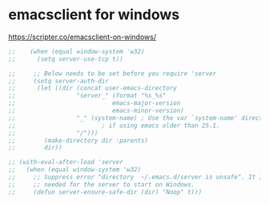 * emacsclient for windows
https://scripter.co/emacsclient-on-windows/
#+begin_src emacs-lisp
  ;; 	(when (equal window-system 'w32)
  ;; 	  (setq server-use-tcp t))

  ;;     ;; Below needs to be set before you require 'server
  ;;     (setq server-auth-dir
  ;; 	  (let ((dir (concat user-emacs-directory
  ;; 			     "server_" (format "%s_%s"
  ;; 					       emacs-major-version
  ;; 					       emacs-minor-version)
  ;; 			     "_" (system-name) ; Use the var `system-name' directly
  ;; 					    ; if using emacs older than 25.1.
  ;; 			     "/")))
  ;; 	    (make-directory dir :parents)
  ;; 	    dir))

  ;; (with-eval-after-load 'server
  ;;   (when (equal window-system 'w32)
  ;;     ;; Suppress error "directory  ~/.emacs.d/server is unsafe". It is needed
  ;;     ;; needed for the server to start on Windows.
  ;;     (defun server-ensure-safe-dir (dir) "Noop" t)))

#+end_src
